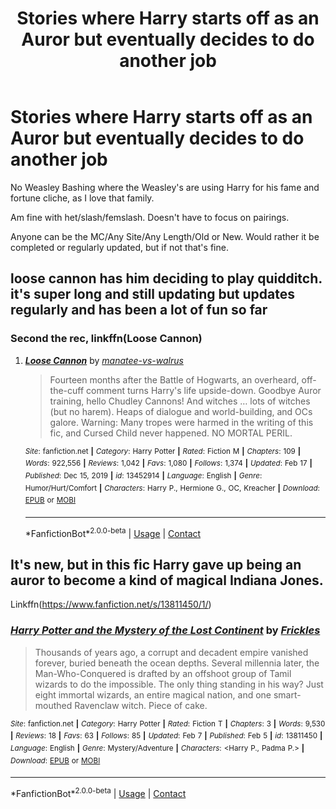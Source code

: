 #+TITLE: Stories where Harry starts off as an Auror but eventually decides to do another job

* Stories where Harry starts off as an Auror but eventually decides to do another job
:PROPERTIES:
:Author: NotSoSnarky
:Score: 3
:DateUnix: 1614129458.0
:DateShort: 2021-Feb-24
:FlairText: Request
:END:
No Weasley Bashing where the Weasley's are using Harry for his fame and fortune cliche, as I love that family.

Am fine with het/slash/femslash. Doesn't have to focus on pairings.

Anyone can be the MC/Any Site/Any Length/Old or New. Would rather it be completed or regularly updated, but if not that's fine.


** loose cannon has him deciding to play quidditch. it's super long and still updating but updates regularly and has been a lot of fun so far
:PROPERTIES:
:Author: Swish_and_flick2020
:Score: 6
:DateUnix: 1614129662.0
:DateShort: 2021-Feb-24
:END:

*** Second the rec, linkffn(Loose Cannon)
:PROPERTIES:
:Author: wandererchronicles
:Score: 1
:DateUnix: 1614147860.0
:DateShort: 2021-Feb-24
:END:

**** [[https://www.fanfiction.net/s/13452914/1/][*/Loose Cannon/*]] by [[https://www.fanfiction.net/u/11271166/manatee-vs-walrus][/manatee-vs-walrus/]]

#+begin_quote
  Fourteen months after the Battle of Hogwarts, an overheard, off-the-cuff comment turns Harry's life upside-down. Goodbye Auror training, hello Chudley Cannons! And witches ... lots of witches (but no harem). Heaps of dialogue and world-building, and OCs galore. Warning: Many tropes were harmed in the writing of this fic, and Cursed Child never happened. NO MORTAL PERIL.
#+end_quote

^{/Site/:} ^{fanfiction.net} ^{*|*} ^{/Category/:} ^{Harry} ^{Potter} ^{*|*} ^{/Rated/:} ^{Fiction} ^{M} ^{*|*} ^{/Chapters/:} ^{109} ^{*|*} ^{/Words/:} ^{922,556} ^{*|*} ^{/Reviews/:} ^{1,042} ^{*|*} ^{/Favs/:} ^{1,080} ^{*|*} ^{/Follows/:} ^{1,374} ^{*|*} ^{/Updated/:} ^{Feb} ^{17} ^{*|*} ^{/Published/:} ^{Dec} ^{15,} ^{2019} ^{*|*} ^{/id/:} ^{13452914} ^{*|*} ^{/Language/:} ^{English} ^{*|*} ^{/Genre/:} ^{Humor/Hurt/Comfort} ^{*|*} ^{/Characters/:} ^{Harry} ^{P.,} ^{Hermione} ^{G.,} ^{OC,} ^{Kreacher} ^{*|*} ^{/Download/:} ^{[[http://www.ff2ebook.com/old/ffn-bot/index.php?id=13452914&source=ff&filetype=epub][EPUB]]} ^{or} ^{[[http://www.ff2ebook.com/old/ffn-bot/index.php?id=13452914&source=ff&filetype=mobi][MOBI]]}

--------------

*FanfictionBot*^{2.0.0-beta} | [[https://github.com/FanfictionBot/reddit-ffn-bot/wiki/Usage][Usage]] | [[https://www.reddit.com/message/compose?to=tusing][Contact]]
:PROPERTIES:
:Author: FanfictionBot
:Score: 2
:DateUnix: 1614147885.0
:DateShort: 2021-Feb-24
:END:


** It's new, but in this fic Harry gave up being an auror to become a kind of magical Indiana Jones.

Linkffn([[https://www.fanfiction.net/s/13811450/1/]])
:PROPERTIES:
:Score: 2
:DateUnix: 1614190520.0
:DateShort: 2021-Feb-24
:END:

*** [[https://www.fanfiction.net/s/13811450/1/][*/Harry Potter and the Mystery of the Lost Continent/*]] by [[https://www.fanfiction.net/u/13265614/Frickles][/Frickles/]]

#+begin_quote
  Thousands of years ago, a corrupt and decadent empire vanished forever, buried beneath the ocean depths. Several millennia later, the Man-Who-Conquered is drafted by an offshoot group of Tamil wizards to do the impossible. The only thing standing in his way? Just eight immortal wizards, an entire magical nation, and one smart-mouthed Ravenclaw witch. Piece of cake.
#+end_quote

^{/Site/:} ^{fanfiction.net} ^{*|*} ^{/Category/:} ^{Harry} ^{Potter} ^{*|*} ^{/Rated/:} ^{Fiction} ^{T} ^{*|*} ^{/Chapters/:} ^{3} ^{*|*} ^{/Words/:} ^{9,530} ^{*|*} ^{/Reviews/:} ^{18} ^{*|*} ^{/Favs/:} ^{63} ^{*|*} ^{/Follows/:} ^{85} ^{*|*} ^{/Updated/:} ^{Feb} ^{7} ^{*|*} ^{/Published/:} ^{Feb} ^{5} ^{*|*} ^{/id/:} ^{13811450} ^{*|*} ^{/Language/:} ^{English} ^{*|*} ^{/Genre/:} ^{Mystery/Adventure} ^{*|*} ^{/Characters/:} ^{<Harry} ^{P.,} ^{Padma} ^{P.>} ^{*|*} ^{/Download/:} ^{[[http://www.ff2ebook.com/old/ffn-bot/index.php?id=13811450&source=ff&filetype=epub][EPUB]]} ^{or} ^{[[http://www.ff2ebook.com/old/ffn-bot/index.php?id=13811450&source=ff&filetype=mobi][MOBI]]}

--------------

*FanfictionBot*^{2.0.0-beta} | [[https://github.com/FanfictionBot/reddit-ffn-bot/wiki/Usage][Usage]] | [[https://www.reddit.com/message/compose?to=tusing][Contact]]
:PROPERTIES:
:Author: FanfictionBot
:Score: 2
:DateUnix: 1614190545.0
:DateShort: 2021-Feb-24
:END:
